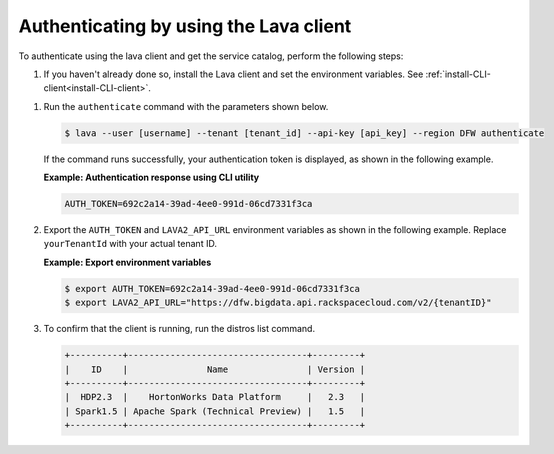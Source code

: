 .. _auth-using-client:

Authenticating by using the Lava client
~~~~~~~~~~~~~~~~~~~~~~~~~~~~~~~~~~~~~~~

To authenticate using the lava client and get the service catalog, perform the
following steps:

#. If you haven't already done so, install the Lava client and set the
   environment variables. See :ref:`install-CLI-client<install-CLI-client>`.


1. Run the ``authenticate`` command with the parameters shown below.

   .. code::

       $ lava --user [username] --tenant [tenant_id] --api-key [api_key] --region DFW authenticate


   If the command runs successfully, your authentication token is
   displayed, as shown in the following example.


   **Example: Authentication response using CLI utility**

   .. code::

       AUTH_TOKEN=692c2a14-39ad-4ee0-991d-06cd7331f3ca


2. Export the ``AUTH_TOKEN`` and ``LAVA2_API_URL`` environment variables
   as shown in the following example. Replace ``yourTenantId`` with your actual
   tenant ID.


   **Example: Export environment variables**

   .. code::

       $ export AUTH_TOKEN=692c2a14-39ad-4ee0-991d-06cd7331f3ca
       $ export LAVA2_API_URL="https://dfw.bigdata.api.rackspacecloud.com/v2/{tenantID}"


3. To confirm that the client is running, run the distros list command.

   .. code::

       +----------+----------------------------------+---------+
       |    ID    |               Name               | Version |
       +----------+----------------------------------+---------+
       |  HDP2.3  |    HortonWorks Data Platform     |   2.3   |
       | Spark1.5 | Apache Spark (Technical Preview) |   1.5   |
       +----------+----------------------------------+---------+


